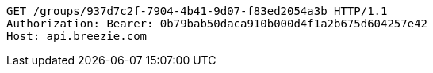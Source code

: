 [source,http,options="nowrap"]
----
GET /groups/937d7c2f-7904-4b41-9d07-f83ed2054a3b HTTP/1.1
Authorization: Bearer: 0b79bab50daca910b000d4f1a2b675d604257e42
Host: api.breezie.com

----